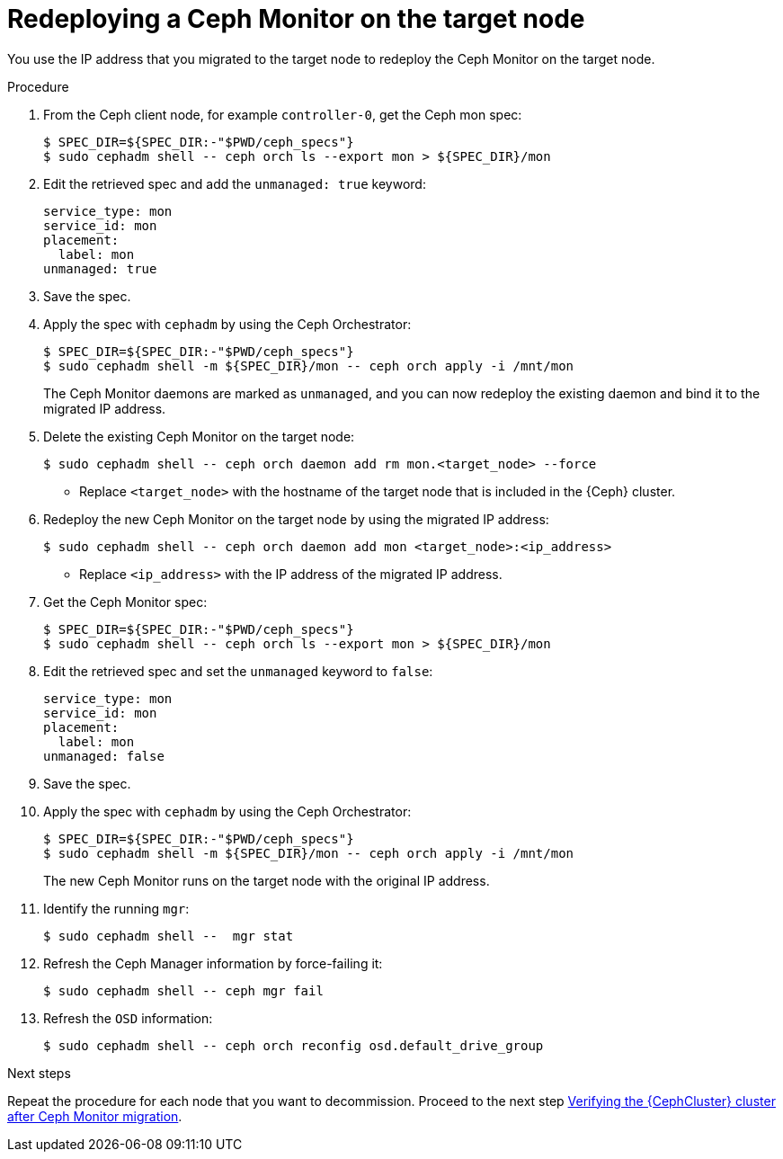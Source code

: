 [id="redeploying-a-ceph-monitor-on-the-target-node_{context}"]

= Redeploying a Ceph Monitor on the target node

You use the IP address that you migrated to the target node to redeploy the
Ceph Monitor on the target node.

.Procedure

. From the Ceph client node, for example `controller-0`, get the Ceph mon spec:
+
----
$ SPEC_DIR=${SPEC_DIR:-"$PWD/ceph_specs"}
$ sudo cephadm shell -- ceph orch ls --export mon > ${SPEC_DIR}/mon
----

. Edit the retrieved spec and add the `unmanaged: true` keyword:
+
[source,yaml]
----
service_type: mon
service_id: mon
placement:
  label: mon
unmanaged: true
----

. Save the spec.

. Apply the spec with `cephadm` by using the Ceph Orchestrator:
+
----
$ SPEC_DIR=${SPEC_DIR:-"$PWD/ceph_specs"}
$ sudo cephadm shell -m ${SPEC_DIR}/mon -- ceph orch apply -i /mnt/mon
----
+
The Ceph Monitor daemons are marked as `unmanaged`, and you can now redeploy the existing daemon and bind it to the migrated IP address.

. Delete the existing Ceph Monitor on the target node:
+
----
$ sudo cephadm shell -- ceph orch daemon add rm mon.<target_node> --force
----
+
* Replace `<target_node>` with the hostname of the target node that is included in the {Ceph} cluster.

. Redeploy the new Ceph Monitor on the target node by using the migrated IP address:
+
----
$ sudo cephadm shell -- ceph orch daemon add mon <target_node>:<ip_address>
----
+
* Replace `<ip_address>` with the IP address of the migrated IP address.

. Get the Ceph Monitor spec:
+
----
$ SPEC_DIR=${SPEC_DIR:-"$PWD/ceph_specs"}
$ sudo cephadm shell -- ceph orch ls --export mon > ${SPEC_DIR}/mon
----

. Edit the retrieved spec and set the `unmanaged` keyword to `false`:
+
[source,yaml]
----
service_type: mon
service_id: mon
placement:
  label: mon
unmanaged: false
----

. Save the spec.

. Apply the spec with `cephadm` by using the Ceph Orchestrator:
+
----
$ SPEC_DIR=${SPEC_DIR:-"$PWD/ceph_specs"}
$ sudo cephadm shell -m ${SPEC_DIR}/mon -- ceph orch apply -i /mnt/mon
----
+
The new Ceph Monitor runs on the target node with the original IP address.

. Identify the running `mgr`:
+
----
$ sudo cephadm shell --  mgr stat
----
+
. Refresh the Ceph Manager information by force-failing it:
+
----
$ sudo cephadm shell -- ceph mgr fail
----
+
. Refresh the `OSD` information:
+
----
$ sudo cephadm shell -- ceph orch reconfig osd.default_drive_group
----

.Next steps

Repeat the procedure for each node that you want to decommission.
Proceed to the next step xref:verifying-the-cluster-after-ceph-mon-migration_{context}[Verifying the {CephCluster} cluster after Ceph Monitor migration].
